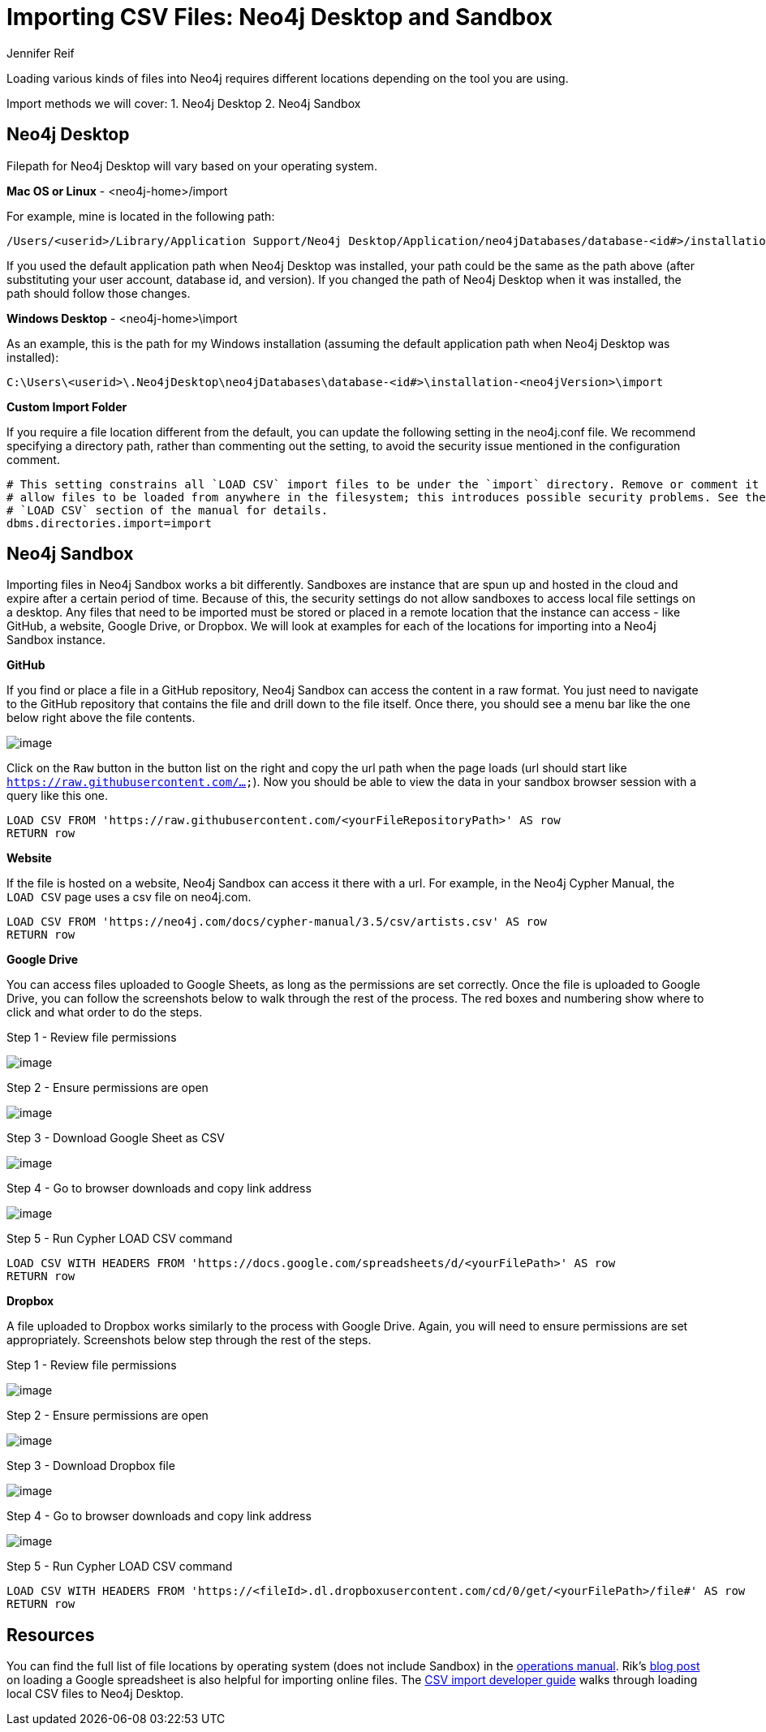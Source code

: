 = Importing CSV Files: Neo4j Desktop and Sandbox
:slug: import-csv-locations
:author: Jennifer Reif
:twitter: @jmhreif
:neo4j-versions: 3.4, 3.5
:tags: load csv, import, cypher
:public:
:category: import-export

Loading various kinds of files into Neo4j requires different locations depending on the tool you are using.

Import methods we will cover: 1. Neo4j Desktop 2. Neo4j Sandbox

== Neo4j Desktop

Filepath for Neo4j Desktop will vary based on your operating system.

*Mac OS or Linux*
- <neo4j-home>/import

For example, mine is located in the following path:
----
/Users/<userid>/Library/Application Support/Neo4j Desktop/Application/neo4jDatabases/database-<id#>/installation-<neo4jVersion>/import
----

If you used the default application path when Neo4j Desktop was installed, your path could be the same as the path above (after substituting your user account, database id, and version). If you changed the path of Neo4j Desktop when it was installed, the path should follow those changes.

*Windows Desktop*
- <neo4j-home>\import

As an example, this is the path for my Windows installation (assuming the default application path when Neo4j Desktop was installed):
----
C:\Users\<userid>\.Neo4jDesktop\neo4jDatabases\database-<id#>\installation-<neo4jVersion>\import
----

*Custom Import Folder*

If you require a file location different from the default, you can update the following setting in the neo4j.conf file. We recommend specifying a directory path, rather than commenting out the setting, to avoid the security issue mentioned in the configuration comment.

----
# This setting constrains all `LOAD CSV` import files to be under the `import` directory. Remove or comment it out to
# allow files to be loaded from anywhere in the filesystem; this introduces possible security problems. See the
# `LOAD CSV` section of the manual for details.
dbms.directories.import=import
----

== Neo4j Sandbox

Importing files in Neo4j Sandbox works a bit differently. Sandboxes are instance that are spun up and hosted in the cloud and expire after a certain period of time. Because of this, the security settings do not allow sandboxes to access local file settings on a desktop. Any files that need to be imported must be stored or placed in a remote location that the instance can access - like GitHub, a website, Google Drive, or Dropbox. We will look at examples for each of the locations for importing into a Neo4j Sandbox instance.

*GitHub*

If you find or place a file in a GitHub repository, Neo4j Sandbox can access the content in a raw format. You just need to navigate to the GitHub repository that contains the file and drill down to the file itself. Once there, you should see a menu bar like the one below right above the file contents.

image::https://s3.amazonaws.com/dev.assets.neo4j.com/wp-content/uploads/import-csv-locations-gh.jpg[image,role="popup-link"]

Click on the `Raw` button in the button list on the right and copy the url path when the page loads (url should start like `https://raw.githubusercontent.com/...`). Now you should be able to view the data in your sandbox browser session with a query like this one.

----
LOAD CSV FROM 'https://raw.githubusercontent.com/<yourFileRepositoryPath>' AS row
RETURN row
----

*Website*

If the file is hosted on a website, Neo4j Sandbox can access it there with a url. For example, in the Neo4j Cypher Manual, the `LOAD CSV` page uses a csv file on neo4j.com.

----
LOAD CSV FROM 'https://neo4j.com/docs/cypher-manual/3.5/csv/artists.csv' AS row
RETURN row
----

*Google Drive*

You can access files uploaded to Google Sheets, as long as the permissions are set correctly. Once the file is uploaded to Google Drive, you can follow the screenshots below to walk through the rest of the process. The red boxes and numbering show where to click and what order to do the steps.

.Step 1 - Review file permissions
image:https://s3.amazonaws.com/dev.assets.neo4j.com/wp-content/uploads/sandbox_gdownload1.jpg[image,role="popup-link"]

.Step 2 - Ensure permissions are open
image:https://s3.amazonaws.com/dev.assets.neo4j.com/wp-content/uploads/sandbox_gdownload2.jpg[image,role="popup-link"]

.Step 3 - Download Google Sheet as CSV
image:https://s3.amazonaws.com/dev.assets.neo4j.com/wp-content/uploads/sandbox_gdownload3.jpg[image,role="popup-link"]

.Step 4 - Go to browser downloads and copy link address
image:https://s3.amazonaws.com/dev.assets.neo4j.com/wp-content/uploads/sandbox_gdownload4.jpg[image,role="popup-link"]

.Step 5 - Run Cypher LOAD CSV command
----
LOAD CSV WITH HEADERS FROM 'https://docs.google.com/spreadsheets/d/<yourFilePath>' AS row
RETURN row
----

*Dropbox*

A file uploaded to Dropbox works similarly to the process with Google Drive. Again, you will need to ensure permissions are set appropriately. Screenshots below step through the rest of the steps.

.Step 1 - Review file permissions
image:https://s3.amazonaws.com/dev.assets.neo4j.com/wp-content/uploads/sandbox_ddownload1.jpg[image,role="popup-link"]

.Step 2 - Ensure permissions are open
image:https://s3.amazonaws.com/dev.assets.neo4j.com/wp-content/uploads/sandbox_ddownload2.jpg[image,role="popup-link"]

.Step 3 - Download Dropbox file
image:https://s3.amazonaws.com/dev.assets.neo4j.com/wp-content/uploads/sandbox_ddownload3.jpg[image,role="popup-link"]

.Step 4 - Go to browser downloads and copy link address
image:https://s3.amazonaws.com/dev.assets.neo4j.com/wp-content/uploads/sandbox_ddownload4.jpg[image,role="popup-link"]

.Step 5 - Run Cypher LOAD CSV command
----
LOAD CSV WITH HEADERS FROM 'https://<fileId>.dl.dropboxusercontent.com/cd/0/get/<yourFilePath>/file#' AS row
RETURN row
----

== Resources

You can find the full list of file locations by operating system (does not include Sandbox) in the https://neo4j.com/docs/operations-manual/current/configuration/file-locations/[operations manual^]. Rik's http://blog.bruggen.com/2014/07/using-loadcsv-to-import-data-from.html[blog post^] on loading a Google spreadsheet is also helpful for importing online files. The https://neo4j.com/developer/desktop-csv-import/[CSV import developer guide^] walks through loading local CSV files to Neo4j Desktop.
